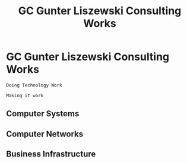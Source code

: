 * GC Gunter Liszewski Consulting Works

  #+BEGIN_SRC text
  Doing Technology Work

  Making it work
  #+END_SRC

** Computer Systems

** Computer Networks

** Business Infrastructure

* COMMENT Head

#+TITLE:   GC Gunter Liszewski Consulting Works
#+OPTIONS: html-link-use-abs-url:nil html-postamble:auto
#+OPTIONS: html-preamble:t html-scripts:t html-style:t
#+OPTIONS: html5-fancy:nil tex:t
#+OPTIONS: num:nil
#+HTML_DOCTYPE: xhtml-strict
#+HTML_CONTAINER: div
#+HTML_LINK_HOME:
#+HTML_LINK_UP:
#+HTML_HEAD: <link rel="stylesheet" type="text/css" href="s/style.css" />
#+HTML_HEAD_EXTRA:
#+HTML_MATHJAX:
#+INFOJS_OPT: view:overview toc:nil ltoc:t mouse:underline buttons:0 path:j/org-info.js
#+CREATOR: <a href="http://www.gnu.org/software/emacs/">Emacs</a> 24.4.50.1 (<a href="http://orgmode.org">Org</a> mode 8.3beta)
#+LATEX_HEADER:
